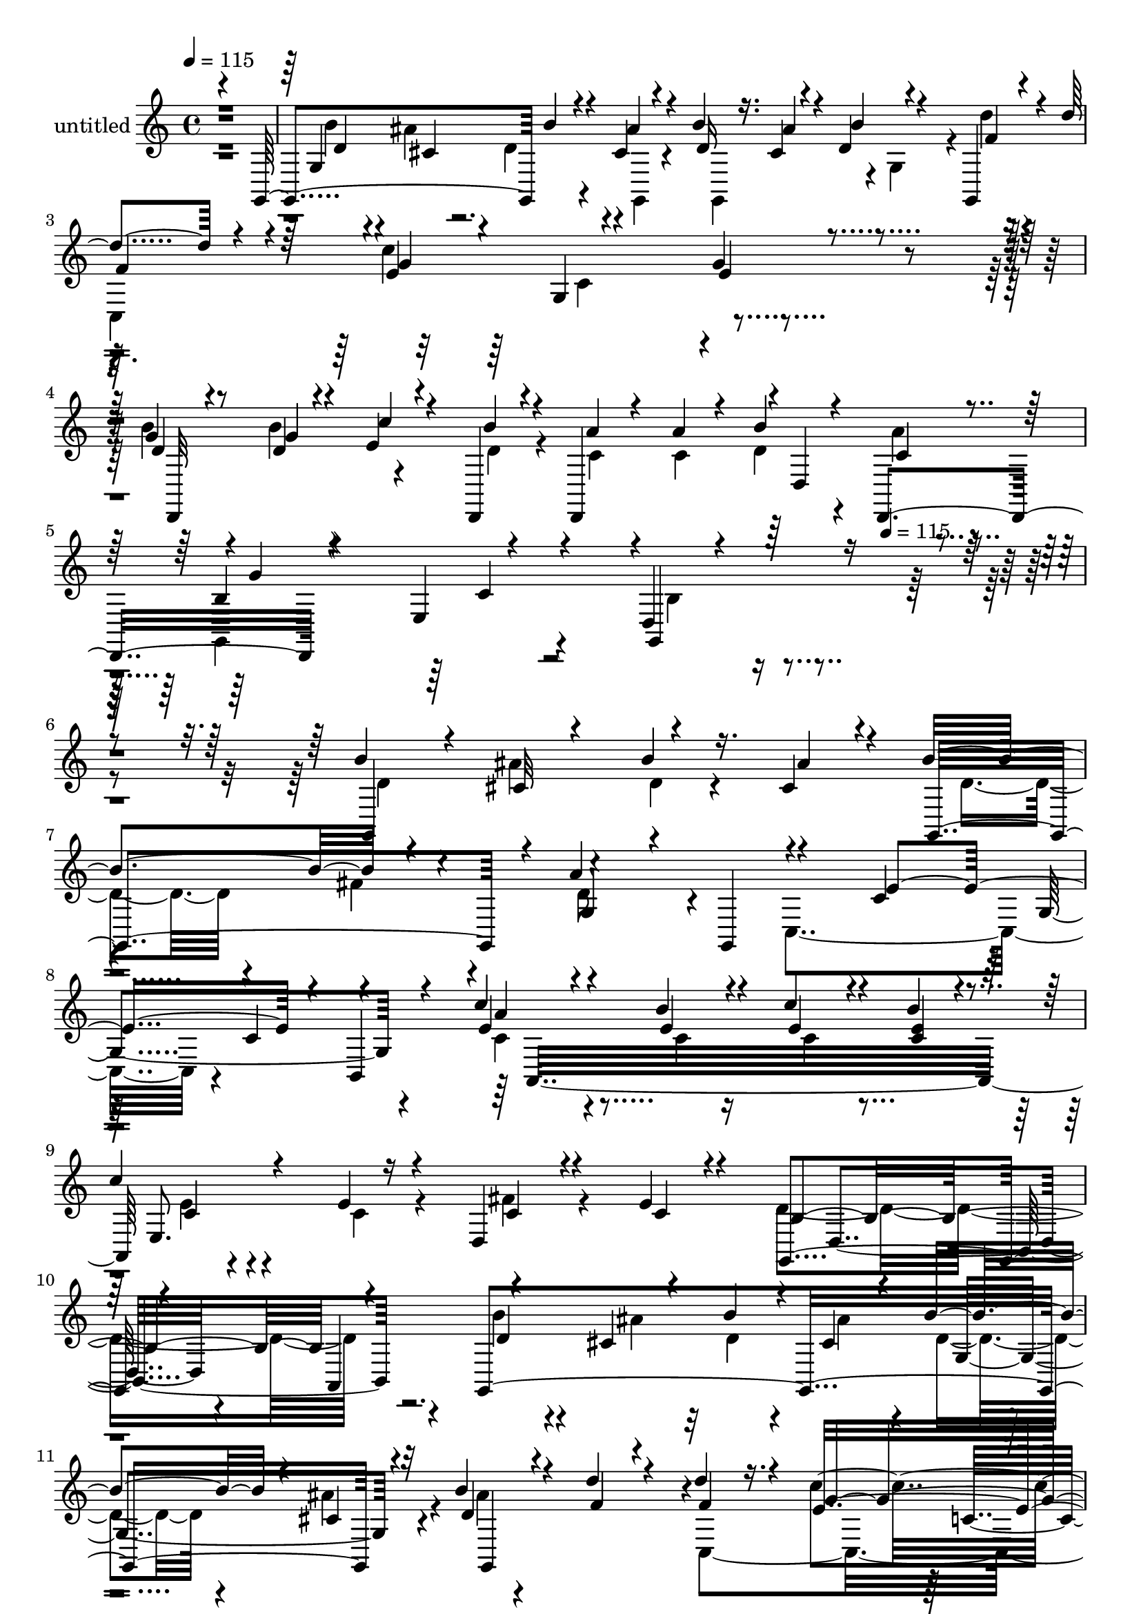 % Lily was here -- automatically converted by c:/Program Files (x86)/LilyPond/usr/bin/midi2ly.py from mid/441.mid
\version "2.14.0"

\layout {
  \context {
    \Voice
    \remove "Note_heads_engraver"
    \consists "Completion_heads_engraver"
    \remove "Rest_engraver"
    \consists "Completion_rest_engraver"
  }
}

trackAchannelA = {


  \key c \major
    
  \set Staff.instrumentName = "untitled"
  
  \time 4/4 
  

  \key c \major
  
  \tempo 4 = 115 
  \skip 8*39 
  \tempo 4 = 115 
  
}

trackA = <<
  \context Voice = voiceA \trackAchannelA
>>


trackBchannelA = {
  
}

trackBchannelB = \relative c {
  \voiceOne
  r4*479/120 g4*121/120 b''4*26/120 r4*47/120 cis,4*22/120 r4*23/120 b'4*31/120 
  r16. cis,4*25/120 r4*20/120 d4*18/120 r4*57/120 g,,4*34/120 r4*11/120 d'''4*87/120 
  r4*35/120 e,4*152/120 r4*87/120 g4*26/120 r4*96/120 g4*20/120 
  r4*61/120 d4*16/120 r4*26/120 e r4*48/120 d,,4*20/120 r4*22/120 d4*123/120 
  r4*1/120 d'4*92/120 r4*25/120 b'4*122/120 r4*114/120 d,4*127/120 
  r32*23 b''4*27/120 r4*50/120 cis,32 r4*25/120 b'4*31/120 r16. cis,4*24/120 
  r4*19/120 b'4*85/120 r4*37/120 a4*128/120 r4*121/120 c,4*123/120 
  | % 8
  r4*82/120 c4*47/120 r4*108/120 c'4*36/120 r4*42/120 b4*23/120 
  r4*24/120 c4*29/120 r4*43/120 b4*23/120 r4*23/120 
  | % 9
  c4*33/120 r4*43/120 e,4*26/120 r4*18/120 d,4*22/120 r4*53/120 e'4*18/120 
  r4*28/120 g,,4*243/120 r4*108/120 a4*125/120 r4*66/120 cis'4*21/120 
  r4*24/120 b'4*32/120 r4*41/120 cis,4*26/120 r4*19/120 b'4*40/120 
  r4*40/120 cis,4*25/120 r32 b'4*27/120 r4*50/120 d4*22/120 r4*18/120 d4*78/120 
  r16. e,16*5 r4*49/120 e4*34/120 r4*7/120 e4*57/120 r4*23/120 c,4*8/120 
  r4*34/120 g''4*25/120 r4*57/120 d4*22/120 r4*21/120 c'4*91/120 
  r4*27/120 d,,,4*119/120 r4*1/120 b'''4*44/120 r4*29/120 c,4*20/120 
  r4*23/120 g,4*139/120 r4*101/120 b'4*89/120 r4*38/120 b'4*93/120 
  r4*31/120 b,4*74/120 r4*48/120 b4*14/120 r4*61/120 g,4*21/120 
  r4*20/120 b'4*51/120 r4*67/120 b4*55/120 r4*26/120 d4*43/120 
  r4*113/120 a,,4*20/120 r4*62/120 a4*16/120 r4*19/120 c''4*112/120 
  r4*5/120 d,,4*21/120 r4*101/120 c''4*42/120 r4*34/120 e4*27/120 
  r4*18/120 fis4*33/120 r4*44/120 g4*23/120 r4*24/120 d,,4*113/120 
  r4*2/120 a'''16 r4*42/120 d,,,16. c''4*54/120 r4*65/120 g'4*200/120 
  r4*39/120 d4*34/120 r16. g4*22/120 r4*32/120 d4*254/120 r4*108/120 b'4*32/120 
  r4*43/120 f4*18/120 r4*26/120 c'4*398/120 r4*73/120 d,,4*155/120 
  r4*43/120 b''4*31/120 r4*14/120 <c, a' >4*24/120 r4*49/120 c4*21/120 
  r4*24/120 b'4*36/120 r4*34/120 a4*18/120 r4*28/120 g,,4*131/120 
  r4*108/120 b'4*52/120 r4*186/120 b''4*27/120 r4*49/120 ais4*32/120 
  r4*14/120 b4*34/120 r4*38/120 cis,16 r4*13/120 b'4*85/120 r4*36/120 a4*92/120 
  r4*32/120 fis4*137/120 r4*109/120 c,4*49/120 r4*33/120 c'4*53/120 
  r4*28/120 c4*63/120 r4*18/120 c'4*37/120 r4*44/120 b4*24/120 
  r4*22/120 c4*32/120 r4*38/120 b4*27/120 r4*13/120 a,,4*65/120 
  r4*8/120 e''4*23/120 r4*14/120 c4*47/120 r4*33/120 e4*14/120 
  r4*26/120 b4*366/120 r4*1/120 a,,4*116/120 r4*3/120 b'''16 r4*46/120 cis,16 
  r4*17/120 b'4*39/120 r4*35/120 cis,4*32/120 r4*14/120 d4*35/120 
  r4*43/120 cis4*31/120 r4*12/120 b'4*25/120 r4*50/120 g,,,4*49/120 
  r4*114/120 c'''4*251/120 r4*63/120 c4*56/120 r4*63/120 d,4*22/120 
  r4*21/120 c'32*5 r4*3/120 b4*29/120 r4*7/120 d,,,4*244/120 r4*2/120 g''4*250/120 
  r4*114/120 b,4*92/120 r16 b,4*63/120 r4*62/120 g,4*22/120 r4*56/120 g4*24/120 
  r4*21/120 g'4*69/120 r4*50/120 g'4*81/120 r4*1/120 d4*49/120 
  r4*106/120 d,,4*18/120 r4*62/120 d'4*21/120 r4*16/120 d4*137/120 
  r4*101/120 d,4*157/120 r4*44/120 g''4*20/120 r4*26/120 a4*29/120 
  r4*42/120 gis4*22/120 r4*26/120 a16 r4*41/120 d,,,4*54/120 r4*109/120 g''4*188/120 
  r4*44/120 b4*91/120 r4*35/120 d,4*254/120 r4*109/120 b'4*41/120 
  r4*35/120 g,,4*58/120 r4*109/120 g4*10/120 r4*72/120 c,4. r4*76/120 d4*158/120 
  r4*59/120 b'''4*16/120 r4*25/120 d,,,4*122/120 d'4*99/120 r4*18/120 g,4*31/120 
  r4*81/120 e'4*10/120 r4 b'4*429/120 r4*38/120 cis4*24/120 r4*19/120 b'4*85/120 
  r4*37/120 a4*128/120 r4*121/120 c,4*123/120 r4*82/120 c4*47/120 
  r4*108/120 c'4*36/120 r4*42/120 b4*23/120 r4*24/120 c4*29/120 
  r4*43/120 b4*23/120 r4*23/120 c4*33/120 r4*43/120 e,4*26/120 
  r4*18/120 d,4*22/120 r4*53/120 e'4*18/120 r4*28/120 g,,4*243/120 
  r4*108/120 a4*125/120 r4*66/120 cis'4*21/120 r4*24/120 b'4*32/120 
  r4*41/120 cis,4*26/120 r4*19/120 b'4*40/120 r4*40/120 cis,4*25/120 
  r32 b'4*27/120 r4*50/120 d4*22/120 r4*18/120 d4*78/120 r16. e,16*5 
  r4*49/120 e4*34/120 r4*7/120 e4*57/120 r4*23/120 c,4*8/120 r4*34/120 g''4*25/120 
  r4*57/120 d4*22/120 r4*21/120 c'4*91/120 r4*27/120 d,,,4*119/120 
  r4*1/120 b'''4*44/120 r4*29/120 c,4*20/120 r4*23/120 g,4*139/120 
  r4*101/120 b'4*89/120 r4*38/120 b'4*93/120 r4*31/120 b,4*74/120 
  r4*48/120 b4*14/120 r4*61/120 g,4*21/120 r4*20/120 b'4*51/120 
  r4*67/120 b4*55/120 r4*26/120 d4*43/120 r4*113/120 a,,4*20/120 
  r4*62/120 a4*16/120 r4*19/120 c''4*112/120 r4*5/120 d,,4*21/120 
  r4*101/120 c''4*42/120 r4*34/120 e4*27/120 r4*18/120 fis4*33/120 
  r4*44/120 g4*23/120 r4*24/120 d,,4*113/120 r4*2/120 a'''16 r4*42/120 d,,,16. 
  c''4*54/120 r4*65/120 g'4*200/120 r4*39/120 d4*34/120 r16. g4*22/120 
  r4*32/120 d4*254/120 r4*108/120 b'4*32/120 r4*43/120 f4*18/120 
  r4*26/120 c'4*398/120 r4*73/120 d,,4*155/120 r4*43/120 b''4*31/120 
  r4*14/120 <c, a' >4*24/120 r4*49/120 c4*21/120 r4*24/120 b'4*36/120 
  r4*34/120 a4*18/120 r4*28/120 g,,4*131/120 r4*108/120 b'4*52/120 
  r4*186/120 b''4*27/120 r4*49/120 ais4*32/120 r4*14/120 b4*34/120 
  r4*38/120 cis,16 r4*13/120 b'4*85/120 r4*36/120 a4*92/120 r4*32/120 fis4*137/120 
  r4*109/120 c,4*49/120 r4*33/120 c'4*53/120 r4*28/120 c4*63/120 
  r4*18/120 c'4*37/120 r4*44/120 b4*24/120 r4*22/120 c4*32/120 
  r4*38/120 b4*27/120 r4*13/120 a,,4*65/120 r4*8/120 e''4*23/120 
  r4*14/120 c4*47/120 r4*33/120 e4*14/120 r4*26/120 b4*366/120 
  r4*1/120 a,,4*116/120 r4*3/120 b'''16 r4*46/120 cis,16 r4*17/120 b'4*39/120 
  r4*35/120 cis,4*32/120 r4*14/120 d4*35/120 r4*43/120 cis4*31/120 
  r4*12/120 b'4*25/120 r4*50/120 g,,,4*49/120 r4*114/120 c'''4*251/120 
  r4*63/120 c4*56/120 r4*63/120 d,4*22/120 r4*21/120 c'32*5 r4*3/120 b4*29/120 
  r4*7/120 d,,,4*244/120 r4*2/120 g''4*250/120 r4*114/120 b,4*92/120 
  r16 b,4*63/120 r4*62/120 g,4*22/120 r4*56/120 g4*24/120 r4*21/120 g'4*69/120 
  r4*50/120 g'4*81/120 r4*1/120 d4*49/120 r4*106/120 d,,4*18/120 
  r4*62/120 d'4*21/120 r4*16/120 d4*137/120 r4*101/120 d,4*157/120 
  r4*44/120 g''4*20/120 r4*26/120 a4*29/120 r4*42/120 gis4*22/120 
  r4*26/120 a16 r4*41/120 d,,,4*54/120 r4*109/120 g''4*188/120 
  r4*44/120 b4*91/120 r4*35/120 d,4*254/120 r4*109/120 b'4*41/120 
  r4*35/120 g,,4*58/120 r4*109/120 g4*10/120 r4*72/120 c,4. r4*76/120 d4*158/120 
  r4*59/120 b'''4*16/120 r4*25/120 d,,,4*122/120 d'4*99/120 r4*18/120 g,4*31/120 
  r4*81/120 e'4*10/120 r4 b'4*429/120 
}

trackBchannelBvoiceB = \relative c {
  \voiceThree
  r4*483/120 g'4*146/120 r4*44/120 ais'4*32/120 r4*14/120 d,16 
  r16. ais'4*34/120 r4*11/120 b4*23/120 r4*53/120 f4*18/120 r4*27/120 
  | % 3
  f4*100/120 r4*21/120 g4*154/120 r4*85/120 e4*29/120 r4*93/120 d4*21/120 
  r8 g4*18/120 r4*24/120 c4*29/120 r4*48/120 b4*19/120 r4*26/120 a 
  r4*47/120 a4*20/120 r4*23/120 b4*24/120 r4*48/120 d,,,4*58/120 
  r4*103/120 e'4*19/120 r4*103/120 g,4*147/120 r4*326/120 g4*128/120 
  r4*65/120 ais''4*26/120 r4*17/120 g,,4*115/120 r4*7/120 g'4*32/120 
  r4*52/120 g,4*46/120 r4*118/120 e''4*234/120 r4*11/120 b,4*33/120 
  r4*84/120 e'4*46/120 r4*32/120 e4*22/120 r4*24/120 e4*31/120 
  r4*42/120 <e c >4*23/120 r4*22/120 e,8. r16 c'4*25/120 r4*52/120 c4*18/120 
  r4*25/120 b4*355/120 r4*113/120 g,4*341/120 r4*18/120 d'' r4*58/120 f4*20/120 
  r4*20/120 f4*89/120 r4*33/120 g4*213/120 r16 g4*59/120 r8 d4*28/120 
  r4*55/120 g4*33/120 r4*11/120 g4*29/120 r4*42/120 b4*37/120 r4*13/120 a4*29/120 
  r4*42/120 c,4*21/120 r4*24/120 d4*31/120 r4*41/120 d,,4*49/120 
  r4*110/120 e'4*20/120 r4*104/120 d16*5 r4*57/120 g'16. d4*271/120 
  r4*84/120 g4*73/120 r4*48/120 c,4*53/120 r4*66/120 c4*20/120 
  r4*59/120 a,4*17/120 r4*19/120 a4*130/120 r4*108/120 d'4*44/120 
  r4*33/120 c4*25/120 r4*20/120 c4*28/120 r4*50/120 d,,4*24/120 
  r4*23/120 a'''4*26/120 r4*47/120 gis4*25/120 r4*17/120 c,4*21/120 
  r4*53/120 <ais' c, >4*21/120 r4*16/120 b4*321/120 r4*41/120 b4*50/120 
  r4*198/120 b,4*18/120 r4*58/120 g,4*24/120 r4*20/120 b'4*18/120 
  r4*111/120 f'4*21/120 r4*53/120 b4*18/120 r4*26/120 g4*134/120 
  r4*95/120 c,,4*142/120 r4*100/120 g''4*25/120 r4*51/120 d4*18/120 
  r4*23/120 c'4*69/120 r4*14/120 d,4*21/120 r4*21/120 d,,4*111/120 
  r4*7/120 d'4*65/120 r4*8/120 d,4*51/120 r4*112/120 e'32 r4*104/120 g,4*131/120 
  r4*108/120 d'''4*18/120 r8 cis4*21/120 r4*23/120 d4*26/120 r16. ais'4*36/120 
  r4*10/120 d,4*42/120 r4*35/120 fis4*34/120 r4*8/120 d4*53/120 
  r4*25/120 g,,,16. r4*1/120 d'''32*5 r4*49/120 c4*129/120 r4*115/120 b,,32*5 
  r4*6/120 e''4*25/120 r4*16/120 e4*53/120 r4*29/120 <e c >4*21/120 
  r4*23/120 <e c >4*40/120 r4*33/120 e4*20/120 r8. c4*27/120 r4*11/120 fis4*73/120 
  r4*7/120 c4*19/120 r4*21/120 g,,4*128/120 r4*116/120 b4*94/120 
  r4*149/120 d''4*23/120 r4*52/120 ais'4*33/120 r4*14/120 d,4*32/120 
  r4*42/120 ais'4*36/120 r4*9/120 b4*48/120 r16 ais4*57/120 r4*62/120 f4*21/120 
  r4*21/120 d'4*78/120 r4*44/120 e,4*157/120 r4*35/120 e4*122/120 
  c,,16. r4*74/120 b'''4*33/120 r4*10/120 e,4*37/120 r4*40/120 d,,4*18/120 
  r4*20/120 a'''4*32/120 r4*46/120 c,4*22/120 r4*24/120 b'4*55/120 
  r4*16/120 a32 r16 g,,,4*127/120 r4*112/120 <g d' >4*227/120 r4*24/120 d''4*377/120 
  r4*66/120 g,,4*26/120 r4*19/120 c'4*381/120 r4*89/120 d,4*184/120 
  r4*17/120 d,4*25/120 r4*22/120 d4 c''4*24/120 r4*48/120 ais'4*21/120 
  r4*20/120 b4*301/120 r4*51/120 d,16 r4*50/120 g4*56/120 r4*115/120 g,4*17/120 
  r4*59/120 g,4*18/120 r4*24/120 g4*122/120 r4*76/120 b''4*20/120 
  r4*19/120 c,,4*21/120 r32*13 g4*178/120 r4*82/120 d'4*161/120 
  r4*43/120 d,4*20/120 r4*25/120 c''4*24/120 r4*48/120 a'4*24/120 
  r4*23/120 b4*25/120 r4*48/120 d,,,4*55/120 r4*100/120 <g c' >4*12/120 
  r4*119/120 g4*402/120 r4*65/120 ais''4*26/120 r4*17/120 g,,4*115/120 
  r4*7/120 g'4*32/120 r4*52/120 g,4*46/120 r4*118/120 e''4*234/120 
  r4*11/120 b,4*33/120 r4*84/120 e'4*46/120 r4*32/120 e4*22/120 
  r4*24/120 e4*31/120 r4*42/120 <e c >4*23/120 r4*22/120 e,8. r16 c'4*25/120 
  r4*52/120 c4*18/120 r4*25/120 b4*355/120 r4*113/120 g,4*341/120 
  r4*18/120 d'' r4*58/120 f4*20/120 r4*20/120 f4*89/120 r4*33/120 g4*213/120 
  r16 g4*59/120 r8 d4*28/120 r4*55/120 g4*33/120 r4*11/120 g4*29/120 
  r4*42/120 b4*37/120 r4*13/120 a4*29/120 r4*42/120 c,4*21/120 
  r4*24/120 d4*31/120 r4*41/120 d,,4*49/120 r4*110/120 e'4*20/120 
  r4*104/120 d16*5 r4*57/120 g'16. d4*271/120 r4*84/120 g4*73/120 
  r4*48/120 c,4*53/120 r4*66/120 c4*20/120 r4*59/120 a,4*17/120 
  r4*19/120 a4*130/120 r4*108/120 d'4*44/120 r4*33/120 c4*25/120 
  r4*20/120 c4*28/120 r4*50/120 d,,4*24/120 r4*23/120 a'''4*26/120 
  r4*47/120 gis4*25/120 r4*17/120 c,4*21/120 r4*53/120 <ais' c, >4*21/120 
  r4*16/120 b4*321/120 r4*41/120 b4*50/120 r4*198/120 b,4*18/120 
  r4*58/120 g,4*24/120 r4*20/120 b'4*18/120 r4*111/120 f'4*21/120 
  r4*53/120 b4*18/120 r4*26/120 g4*134/120 r4*95/120 c,,4*142/120 
  r4*100/120 g''4*25/120 r4*51/120 d4*18/120 r4*23/120 c'4*69/120 
  r4*14/120 d,4*21/120 r4*21/120 d,,4*111/120 r4*7/120 d'4*65/120 
  r4*8/120 d,4*51/120 r4*112/120 e'32 r4*104/120 g,4*131/120 r4*108/120 d'''4*18/120 
  r8 cis4*21/120 r4*23/120 d4*26/120 r16. ais'4*36/120 r4*10/120 d,4*42/120 
  r4*35/120 fis4*34/120 r4*8/120 d4*53/120 r4*25/120 g,,,16. r4*1/120 d'''32*5 
  r4*49/120 c4*129/120 r4*115/120 b,,32*5 r4*6/120 e''4*25/120 
  r4*16/120 e4*53/120 r4*29/120 <e c >4*21/120 r4*23/120 <e c >4*40/120 
  r4*33/120 e4*20/120 r8. c4*27/120 r4*11/120 fis4*73/120 r4*7/120 c4*19/120 
  r4*21/120 g,,4*128/120 r4*116/120 b4*94/120 r4*149/120 d''4*23/120 
  r4*52/120 ais'4*33/120 r4*14/120 d,4*32/120 r4*42/120 ais'4*36/120 
  r4*9/120 b4*48/120 r16 ais4*57/120 r4*62/120 f4*21/120 r4*21/120 d'4*78/120 
  r4*44/120 e,4*157/120 r4*35/120 e4*122/120 c,,16. r4*74/120 b'''4*33/120 
  r4*10/120 e,4*37/120 r4*40/120 d,,4*18/120 r4*20/120 a'''4*32/120 
  r4*46/120 c,4*22/120 r4*24/120 b'4*55/120 r4*16/120 a32 r16 g,,,4*127/120 
  r4*112/120 <g d' >4*227/120 r4*24/120 d''4*377/120 r4*66/120 g,,4*26/120 
  r4*19/120 c'4*381/120 r4*89/120 d,4*184/120 r4*17/120 d,4*25/120 
  r4*22/120 d4 c''4*24/120 r4*48/120 ais'4*21/120 r4*20/120 b4*301/120 
  r4*51/120 d,16 r4*50/120 g4*56/120 r4*115/120 g,4*17/120 r4*59/120 g,4*18/120 
  r4*24/120 g4*122/120 r4*76/120 b''4*20/120 r4*19/120 c,,4*21/120 
  r32*13 g4*178/120 r4*82/120 d'4*161/120 r4*43/120 d,4*20/120 
  r4*25/120 c''4*24/120 r4*48/120 a'4*24/120 r4*23/120 b4*25/120 
  r4*48/120 d,,,4*55/120 r4*100/120 <g c' >4*12/120 r4*119/120 g32*29 
}

trackBchannelBvoiceC = \relative c {
  \voiceFour
  r4*484/120 b''4*22/120 r4*48/120 ais4*31/120 r4*14/120 d,4*28/120 
  r4*55/120 g,,4*20/120 r4*20/120 g4*119/120 r4*6/120 g'4*64/120 
  r4*4/120 d''4*20/120 r4*25/120 
  | % 3
  c,,4*367/120 r4*115/120 b''4*27/120 r4*54/120 b4*20/120 r4*100/120 d,4*20/120 
  r4*25/120 c r4*48/120 c4*19/120 r4*23/120 d4*26/120 r4*48/120 a'4*21/120 
  r4*24/120 g,,4*132/120 r4*106/120 b'4*121/120 r4*351/120 d4*22/120 
  r4*53/120 ais'4*22/120 r4*21/120 d,4*25/120 r4*95/120 d4*25/120 
  r4*53/120 fis4*32/120 r4*9/120 d8 r4*66/120 c,4*276/120 r4*209/120 c'4*44/120 
  r4*36/120 c4*16/120 r16 c4*28/120 r4*89/120 e4*19/120 r4*57/120 c4*24/120 
  r4*18/120 fis4*28/120 r4*92/120 d4*361/120 r4*109/120 b'4*24/120 
  r4*50/120 ais4*29/120 r32 d,4*26/120 r4*47/120 ais'4*31/120 r4*16/120 d,4*31/120 
  r4*46/120 ais'4*32/120 r4*13/120 ais4*7/120 r4*106/120 c,,4*363/120 
  r4*121/120 d,4*142/120 r4*57/120 d4*24/120 r4*27/120 c''16 r4*39/120 a'4*31/120 
  r4*16/120 d,,4*59/120 r4*13/120 a''4*8/120 r4*35/120 b,4*123/120 
  r4*115/120 g,4*151/120 r4*224/120 <g g' >4*14/120 r8 g'4*17/120 
  r4*25/120 g4*123/120 r4*114/120 fis'4*483/120 r4*191/120 c4*20/120 
  r4*26/120 c r4*47/120 c4*23/120 r4*18/120 d,4*70/120 r16. g,4*389/120 
  r4*217/120 g4*19/120 r8 g'4*16/120 r4*26/120 g,4*99/120 r4*33/120 g4*29/120 
  r4*43/120 g4*46/120 r4*119/120 g'4*17/120 r4*93/120 c4 r4*118/120 b'4*27/120 
  r4*50/120 g4*26/120 r4*16/120 e4*34/120 r4*47/120 d,,4*22/120 
  r4*94/120 a'''4*31/120 r4*14/120 d,4*28/120 r16. c4*22/120 r4*23/120 b4 
  r4*116/120 d,4*139/120 r4*100/120 g,4*104/120 r4*94/120 g4*23/120 
  r4*21/120 g4*93/120 r4*25/120 g'16. r4*38/120 g''4*11/120 r4*29/120 c,,,4*322/120 
  r4*47/120 b'4*62/120 r4*58/120 c'4*56/120 r4*143/120 c4*21/120 
  r4*97/120 a,,4*41/120 r4*109/120 d''4*372/120 r4*115/120 g,,,4*166/120 
  r4*82/120 g4 r4*71/120 d''''4*21/120 r4*21/120 f,4*85/120 r4*36/120 g4*205/120 
  r4*28/120 g4*91/120 r4*28/120 g4*25/120 r4*56/120 g4*53/120 r4*67/120 d4*22/120 
  r4*18/120 c4*29/120 r4*48/120 a'4*34/120 r4*12/120 d,4*34/120 
  r4*39/120 c4*19/120 r4*27/120 b4*118/120 r4*118/120 b4*22/120 
  r4*107/120 d,4*40/120 r4*34/120 g4*55/120 r4 g,32 r4*63/120 g4*16/120 
  r4*25/120 g,4*136/120 r32*7 fis''4*388/120 r4*85/120 d4*36/120 
  r4*41/120 e4*23/120 r4*21/120 fis4*29/120 r4*51/120 c4*17/120 
  r4*29/120 c4*22/120 r4*49/120 c32 r4*33/120 d,4*83/120 r4*31/120 c'4*71/120 
  r4*50/120 c4*174/120 r4*55/120 d,4*91/120 r4*35/120 b'4*247/120 
  r4*116/120 f'4*36/120 r4*43/120 f4*17/120 r4*24/120 g16*5 r4*85/120 dis4*155/120 
  r4*84/120 <b' d, >4*50/120 r4*27/120 d,4*17/120 r4*26/120 c'4*27/120 
  r4*56/120 d,4*21/120 r4*24/120 a'4*29/120 r4*44/120 c,4*21/120 
  r4*25/120 d4*28/120 r4*46/120 a'4*22/120 r4*22/120 b,4*115/120 
  r4*127/120 d,4*433/120 r4*79/120 d'4*25/120 r4*53/120 fis4*32/120 
  r4*9/120 d8 r4*66/120 c,4*276/120 r4*209/120 c'4*44/120 r4*36/120 c4*16/120 
  r16 c4*28/120 r4*89/120 e4*19/120 r4*57/120 c4*24/120 r4*18/120 fis4*28/120 
  r4*92/120 d4*361/120 r4*109/120 b'4*24/120 r4*50/120 ais4*29/120 
  r32 d,4*26/120 r4*47/120 ais'4*31/120 r4*16/120 d,4*31/120 r4*46/120 ais'4*32/120 
  r4*13/120 ais4*7/120 r4*106/120 c,,4*363/120 r4*121/120 d,4*142/120 
  r4*57/120 d4*24/120 r4*27/120 c''16 r4*39/120 a'4*31/120 r4*16/120 d,,4*59/120 
  r4*13/120 a''4*8/120 r4*35/120 b,4*123/120 r4*115/120 g,4*151/120 
  r4*224/120 <g g' >4*14/120 r8 g'4*17/120 r4*25/120 g4*123/120 
  r4*114/120 fis'4*483/120 r4*191/120 c4*20/120 r4*26/120 c r4*47/120 c4*23/120 
  r4*18/120 d,4*70/120 r16. g,4*389/120 r4*217/120 g4*19/120 r8 g'4*16/120 
  r4*26/120 g,4*99/120 r4*33/120 g4*29/120 r4*43/120 g4*46/120 
  r4*119/120 g'4*17/120 r4*93/120 c4 r4*118/120 b'4*27/120 r4*50/120 g4*26/120 
  r4*16/120 e4*34/120 r4*47/120 d,,4*22/120 r4*94/120 a'''4*31/120 
  r4*14/120 d,4*28/120 r16. c4*22/120 r4*23/120 b4 r4*116/120 d,4*139/120 
  r4*100/120 g,4*104/120 r4*94/120 g4*23/120 r4*21/120 g4*93/120 
  r4*25/120 g'16. r4*38/120 g''4*11/120 r4*29/120 c,,,4*322/120 
  r4*47/120 b'4*62/120 r4*58/120 c'4*56/120 r4*143/120 c4*21/120 
  r4*97/120 a,,4*41/120 r4*109/120 d''4*372/120 r4*115/120 g,,,4*166/120 
  r4*82/120 g4 r4*71/120 d''''4*21/120 r4*21/120 f,4*85/120 r4*36/120 g4*205/120 
  r4*28/120 g4*91/120 r4*28/120 g4*25/120 r4*56/120 g4*53/120 r4*67/120 d4*22/120 
  r4*18/120 c4*29/120 r4*48/120 a'4*34/120 r4*12/120 d,4*34/120 
  r4*39/120 c4*19/120 r4*27/120 b4*118/120 r4*118/120 b4*22/120 
  r4*107/120 d,4*40/120 r4*34/120 g4*55/120 r4 g,32 r4*63/120 g4*16/120 
  r4*25/120 g,4*136/120 r32*7 fis''4*388/120 r4*85/120 d4*36/120 
  r4*41/120 e4*23/120 r4*21/120 fis4*29/120 r4*51/120 c4*17/120 
  r4*29/120 c4*22/120 r4*49/120 c32 r4*33/120 d,4*83/120 r4*31/120 c'4*71/120 
  r4*50/120 c4*174/120 r4*55/120 d,4*91/120 r4*35/120 b'4*247/120 
  r4*116/120 f'4*36/120 r4*43/120 f4*17/120 r4*24/120 g16*5 r4*85/120 dis4*155/120 
  r4*84/120 <b' d, >4*50/120 r4*27/120 d,4*17/120 r4*26/120 c'4*27/120 
  r4*56/120 d,4*21/120 r4*24/120 a'4*29/120 r4*44/120 c,4*21/120 
  r4*25/120 d4*28/120 r4*46/120 a'4*22/120 r4*22/120 b,4*115/120 
  r4*127/120 d,4*433/120 
}

trackBchannelBvoiceD = \relative c {
  r4*486/120 d'4*18/120 r4*52/120 cis4*14/120 r4*511/120 c'4*253/120 
  r4*109/120 d,,,32*9 r4*301/120 c''4*17/120 r4*27/120 g'4*365/120 
  r4*1070/120 g,4*142/120 r4*100/120 a'4*47/120 r4*196/120 c,4*25/120 
  r4*334/120 d,4*133/120 r4*217/120 d'4*22/120 r4*219/120 g,4*100/120 
  r4*18/120 g,4*111/120 r4*124/120 c''4*218/120 r4*145/120 b4*27/120 
  r4*56/120 b4*31/120 r4*12/120 e,4*35/120 r4*39/120 d4*28/120 
  r4*253/120 g32*17 r4*111/120 d4*50/120 r4*272/120 b4*24/120 r4*16/120 g,4*137/120 
  r4*299/120 c'4*21/120 r4*17/120 a,,4*119/120 r4*117/120 d4*136/120 
  r4*460/120 c''4*99/120 r4*16/120 c4*78/120 r4*296/120 g4*16/120 
  r4*61/120 b4*16/120 r4*27/120 g4*111/120 r4*134/120 e'4*132/120 
  r4*101/120 e16*5 r4*87/120 d4*28/120 r4*50/120 b'4*25/120 r4*377/120 g4*302/120 
  r4*778/120 e'4*279/120 r4*87/120 a,,,4*241/120 r4*116/120 d4*48/120 
  r4*182/120 d4*17/120 r4*713/120 d''4*18/120 r4*102/120 c,,4*383/120 
  r4*88/120 b'''16 r4*410/120 d,,,,4*41/120 r4*113/120 e'4*16/120 
  r4*488/120 b'4*10/120 r4*71/120 b4*18/120 r4*21/120 
  | % 31
  b4*66/120 r4*53/120 g4*38/120 r4*199/120 d4*14/120 r4*64/120 d,4*22/120 
  r32 d4*140/120 r4*102/120 c''4*35/120 r4*42/120 c4*22/120 r4*23/120 c 
  r4*291/120 c4*28/120 r32 g,2. r4*242/120 g4*17/120 r4*58/120 g'4*20/120 
  r4*22/120 g4*123/120 r4*78/120 d'4*17/120 r4*23/120 c4*145/120 
  r8. c4*156/120 r4*83/120 g'16. r4*32/120 g4*19/120 r4*24/120 e4*29/120 
  r4*293/120 c4*18/120 r4*25/120 g'4*670/120 r4*571/120 g,4*142/120 
  r4*100/120 a'4*47/120 r4*196/120 c,4*25/120 r4*334/120 d,4*133/120 
  r4*217/120 d'4*22/120 r4*219/120 g,4*100/120 r4*18/120 g,4*111/120 
  r4*124/120 c''4*218/120 r4*145/120 b4*27/120 r4*56/120 b4*31/120 
  r4*12/120 e,4*35/120 r4*39/120 d4*28/120 r4*253/120 g32*17 r4*111/120 d4*50/120 
  r4*272/120 b4*24/120 r4*16/120 g,4*137/120 r4*299/120 c'4*21/120 
  r4*17/120 a,,4*119/120 r4*117/120 d4*136/120 r4*460/120 c''4*99/120 
  r4*16/120 c4*78/120 r4*296/120 g4*16/120 r4*61/120 b4*16/120 
  | % 51
  r4*27/120 g4*111/120 r4*134/120 e'4*132/120 r4*101/120 e16*5 
  r4*87/120 d4*28/120 r4*50/120 b'4*25/120 r4*377/120 g4*302/120 
  r4*778/120 e'4*279/120 r4*87/120 a,,,4*241/120 r4*116/120 d4*48/120 
  r4*182/120 d4*17/120 r4*713/120 d''4*18/120 r4*102/120 c,,4*383/120 
  r4*88/120 b'''16 r4*410/120 d,,,,4*41/120 r4*113/120 e'4*16/120 
  r4*488/120 b'4*10/120 r4*71/120 b4*18/120 r4*21/120 b4*66/120 
  r4*53/120 g4*38/120 r4*199/120 d4*14/120 r4*64/120 d,4*22/120 
  r32 d4*140/120 r4*102/120 c''4*35/120 r4*42/120 c4*22/120 r4*23/120 c 
  r4*291/120 c4*28/120 r32 g,2. r4*242/120 g4*17/120 r4*58/120 g'4*20/120 
  r4*22/120 g4*123/120 r4*78/120 d'4*17/120 r4*23/120 c4*145/120 
  r8. c4*156/120 r4*83/120 g'16. r4*32/120 g4*19/120 r4*24/120 e4*29/120 
  r4*293/120 c4*18/120 r4*25/120 g'4*670/120 
}

trackBchannelBvoiceE = \relative c {
  r4*1161/120 g'4*218/120 r4*659/120 c4*13/120 r4*1550/120 a,32*17 
  r4*461/120 b4*122/120 r4*831/120 c'4*89/120 r4*745/120 c32 r4*1986/120 d,4*208/120 
  r4*566/120 c4*17/120 r4*215/120 g''4*157/120 r4*82/120 d,,4*139/120 
  r4*456/120 c''4*12/120 r4*2638/120 g4*72/120 r4*282/120 c4*145/120 
  r4*88/120 d'4*31/120 r4*564/120 c4*13/120 r4*729/120 b,4*74/120 
  r4*400/120 a,4*207/120 r4*517/120 d4*138/120 r4*576/120 d'4*39/120 
  r4*82/120 c'4*388/120 r4*163/120 b4*21/120 r8*15 b4*27/120 r4*50/120 cis,32 
  r4*25/120 b'4*31/120 r4*823/120 a,,32*17 r4*461/120 b4*122/120 
  r4*831/120 c'4*89/120 r4*745/120 c32 r4*1986/120 d,4*208/120 
  r4*566/120 c4*17/120 r4*215/120 g''4*157/120 r4*82/120 d,,4*139/120 
  r4*456/120 c''4*12/120 r4*2638/120 g4*72/120 r4*282/120 c4*145/120 
  r4*88/120 d'4*31/120 r4*564/120 c4*13/120 r4*729/120 b,4*74/120 
  r4*400/120 a,4*207/120 r4*517/120 d4*138/120 r4*576/120 d'4*39/120 
  r4*82/120 c'4*388/120 r4*163/120 b4*21/120 
}

trackBchannelBvoiceF = \relative c {
  \voiceTwo
  r2*5 c'4*119/120 r4*6822/120 g4*142/120 r4*4899/120 d4*136/120 
  r4*2510/120 fis'4*98/120 r4*505/120 d,8. r4*33/120 e'4*144/120 
  r4*89/120 g4*163/120 r4*1076/120 d4*22/120 r4*53/120 ais'4*22/120 
  r4*21/120 d,4*25/120 r4*5366/120 g,4*142/120 r4*4899/120 d4*136/120 
  r4*2510/120 fis'4*98/120 r4*505/120 d,8. r4*33/120 e'4*144/120 
  r4*89/120 g4*163/120 
}

trackBchannelBvoiceG = \relative c {
  r4*8142/120 fis'4*102/120 r4*7588/120 g,4*123/120 r4*833/120 c,4*161/120 
  r4*6587/120 fis'4*102/120 r4*7588/120 g,4*123/120 r4*833/120 c,4*161/120 
}

trackB = <<
  \context Voice = voiceA \trackBchannelA
  \context Voice = voiceB \trackBchannelB
  \context Voice = voiceC \trackBchannelBvoiceB
  \context Voice = voiceD \trackBchannelBvoiceC
  \context Voice = voiceE \trackBchannelBvoiceD
  \context Voice = voiceF \trackBchannelBvoiceE
  \context Voice = voiceG \trackBchannelBvoiceF
  \context Voice = voiceH \trackBchannelBvoiceG
>>


\score {
  <<
    \context Staff=trackB \trackA
    \context Staff=trackB \trackB
  >>
  \layout {}
  \midi {}
}
